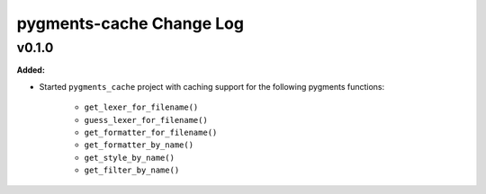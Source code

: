 =========================
pygments-cache Change Log
=========================

.. current developments

v0.1.0
====================

**Added:**

* Started ``pygments_cache`` project with caching support for the
  following pygments functions:

    * ``get_lexer_for_filename()``
    * ``guess_lexer_for_filename()``
    * ``get_formatter_for_filename()``
    * ``get_formatter_by_name()``
    * ``get_style_by_name()``
    * ``get_filter_by_name()``




